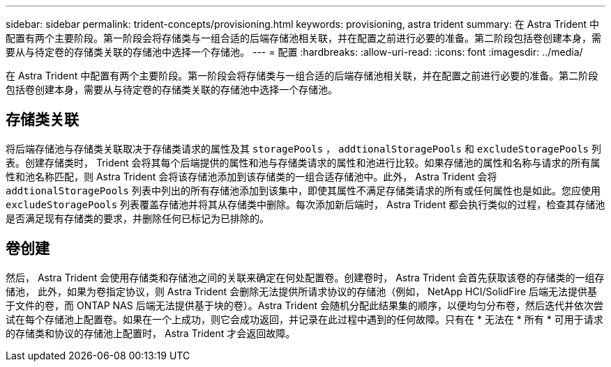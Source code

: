 ---
sidebar: sidebar 
permalink: trident-concepts/provisioning.html 
keywords: provisioning, astra trident 
summary: 在 Astra Trident 中配置有两个主要阶段。第一阶段会将存储类与一组合适的后端存储池相关联，并在配置之前进行必要的准备。第二阶段包括卷创建本身，需要从与待定卷的存储类关联的存储池中选择一个存储池。 
---
= 配置
:hardbreaks:
:allow-uri-read: 
:icons: font
:imagesdir: ../media/


[role="lead"]
在 Astra Trident 中配置有两个主要阶段。第一阶段会将存储类与一组合适的后端存储池相关联，并在配置之前进行必要的准备。第二阶段包括卷创建本身，需要从与待定卷的存储类关联的存储池中选择一个存储池。



== 存储类关联

将后端存储池与存储类关联取决于存储类请求的属性及其 `storagePools` ， `addtionalStoragePools` 和 `excludeStoragePools` 列表。创建存储类时， Trident 会将其每个后端提供的属性和池与存储类请求的属性和池进行比较。如果存储池的属性和名称与请求的所有属性和池名称匹配，则 Astra Trident 会将该存储池添加到该存储类的一组合适存储池中。此外， Astra Trident 会将 `addtionalStoragePools` 列表中列出的所有存储池添加到该集中，即使其属性不满足存储类请求的所有或任何属性也是如此。您应使用 `excludeStoragePools` 列表覆盖存储池并将其从存储类中删除。每次添加新后端时， Astra Trident 都会执行类似的过程，检查其存储池是否满足现有存储类的要求，并删除任何已标记为已排除的。



== 卷创建

然后， Astra Trident 会使用存储类和存储池之间的关联来确定在何处配置卷。创建卷时， Astra Trident 会首先获取该卷的存储类的一组存储池， 此外，如果为卷指定协议，则 Astra Trident 会删除无法提供所请求协议的存储池（例如， NetApp HCI/SolidFire 后端无法提供基于文件的卷，而 ONTAP NAS 后端无法提供基于块的卷）。Astra Trident 会随机分配此结果集的顺序，以便均匀分布卷，然后迭代并依次尝试在每个存储池上配置卷。如果在一个上成功，则它会成功返回，并记录在此过程中遇到的任何故障。只有在 * 无法在 * 所有 * 可用于请求的存储类和协议的存储池上配置时， Astra Trident 才会返回故障。
